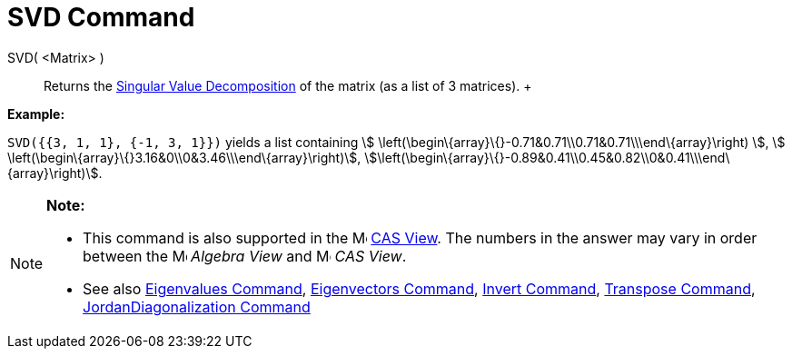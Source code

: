 = SVD Command

SVD( <Matrix> )::
  Returns the http://en.wikipedia.org/wiki/Singular_value_decomposition[Singular Value Decomposition] of the matrix (as
  a list of 3 matrices).
  +

[EXAMPLE]

====

*Example:*

`SVD({{3, 1, 1}, {-1, 3, 1}})` yields a list containing stem:[
\left(\begin\{array}\{}-0.71&0.71\\0.71&0.71\\\end\{array}\right) ], stem:[
\left(\begin\{array}\{}3.16&0\\0&3.46\\\end\{array}\right)],
stem:[\left(\begin\{array}\{}-0.89&0.41\\0.45&0.82\\0&0.41\\\end\{array}\right)].

====

[NOTE]

====

*Note:*

* This command is also supported in the image:16px-Menu_view_cas.svg.png[Menu view cas.svg,width=16,height=16]
xref:/CAS_View.adoc[CAS View]. The numbers in the answer may vary in order between the
image:16px-Menu_view_algebra.svg.png[Menu view algebra.svg,width=16,height=16] _Algebra View_ and
image:16px-Menu_view_cas.svg.png[Menu view cas.svg,width=16,height=16] _CAS View_.
* See also xref:/commands/Eigenvalues_Command.adoc[Eigenvalues Command],
xref:/commands/Eigenvectors_Command.adoc[Eigenvectors Command], xref:/commands/Invert_Command.adoc[Invert Command],
xref:/commands/Transpose_Command.adoc[Transpose Command],
xref:/commands/JordanDiagonalization_Command.adoc[JordanDiagonalization Command]

====
